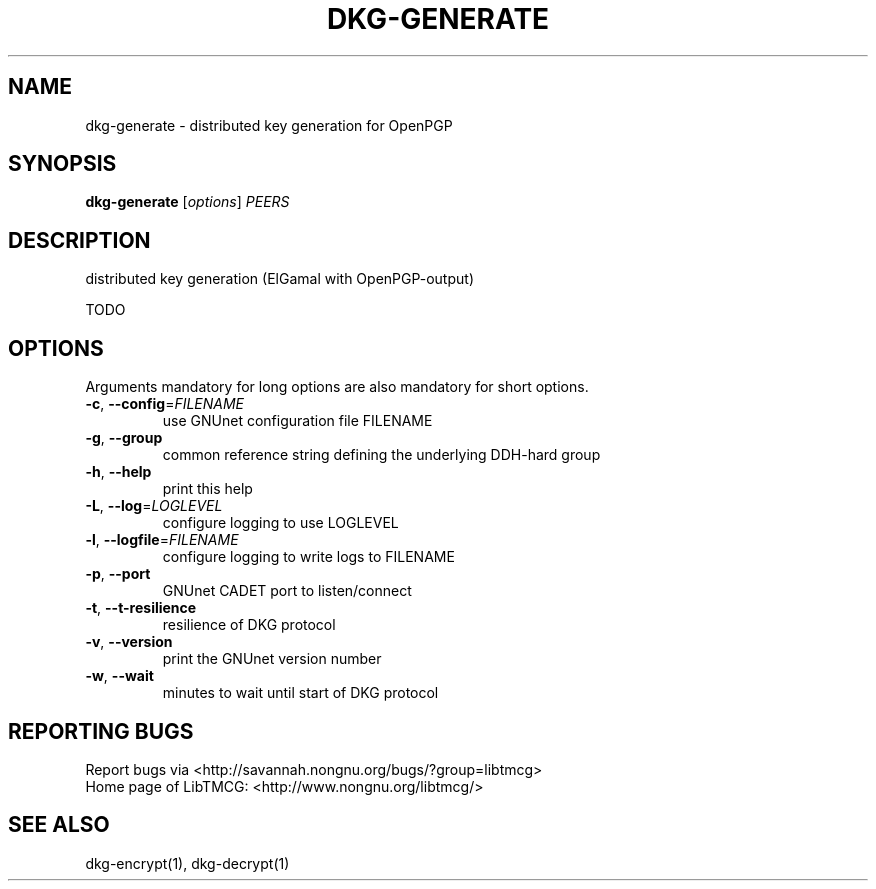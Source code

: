 .TH DKG\-GENERATE "1" "March 2017" "LibTMCG 1.3.0" "User Commands"

.SH NAME
dkg\-generate \- distributed key generation for OpenPGP

.SH SYNOPSIS
.B dkg\-generate
.RI [ options ]
.IR PEERS

.SH DESCRIPTION
distributed key generation (ElGamal with OpenPGP\-output)

TODO

.SH OPTIONS
Arguments mandatory for long options are also mandatory for short options.
.TP
\fB\-c\fR, \fB\-\-config\fR=\fI\,FILENAME\/\fR
use GNUnet configuration file FILENAME
.TP
\fB\-g\fR, \fB\-\-group\fR
common reference string defining the underlying DDH-hard group
.TP
\fB\-h\fR, \fB\-\-help\fR
print this help
.TP
\fB\-L\fR, \fB\-\-log\fR=\fI\,LOGLEVEL\/\fR
configure logging to use LOGLEVEL
.TP
\fB\-l\fR, \fB\-\-logfile\fR=\fI\,FILENAME\/\fR
configure logging to write logs to FILENAME
.TP
\fB\-p\fR, \fB\-\-port\fR
GNUnet CADET port to listen/connect
.TP
\fB\-t\fR, \fB\-\-t\-resilience\fR
resilience of DKG protocol
.TP
\fB\-v\fR, \fB\-\-version\fR
print the GNUnet version number
.TP
\fB\-w\fR, \fB\-\-wait\fR
minutes to wait until start of DKG protocol

.SH "REPORTING BUGS"
Report bugs via <http://savannah.nongnu.org/bugs/?group=libtmcg>
.br
Home page of LibTMCG: <http://www.nongnu.org/libtmcg/>

.SH "SEE ALSO"
dkg\-encrypt(1), dkg\-decrypt(1)

